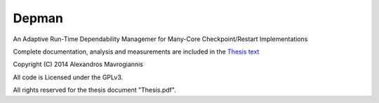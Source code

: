 ========
Depman
========

An Adaptive Run-Time Dependability Managemer for Many-Core Checkpoint/Restart Implementations


Complete documentation, analysis and measurements are included in the 
`Thesis text
<http://github.com/afein/depman/Thesis.pdf>`_


Copyright (C) 2014 Alexandros Mavrogiannis 

All code is Licensed under the GPLv3. 

All rights reserved for the thesis document "Thesis.pdf".
